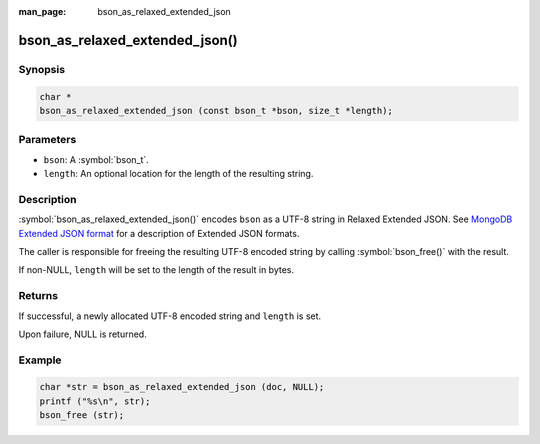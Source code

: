 :man_page: bson_as_relaxed_extended_json

bson_as_relaxed_extended_json()
===============================

Synopsis
--------

.. code-block:: c

  char *
  bson_as_relaxed_extended_json (const bson_t *bson, size_t *length);

Parameters
----------

* ``bson``: A :symbol:`bson_t`.
* ``length``: An optional location for the length of the resulting string.

Description
-----------

:symbol:`bson_as_relaxed_extended_json()` encodes ``bson`` as a UTF-8 string in Relaxed Extended JSON.
See `MongoDB Extended JSON format`_ for a description of Extended JSON formats.

The caller is responsible for freeing the resulting UTF-8 encoded string by calling :symbol:`bson_free()` with the result.

If non-NULL, ``length`` will be set to the length of the result in bytes.

Returns
-------

If successful, a newly allocated UTF-8 encoded string and ``length`` is set.

Upon failure, NULL is returned.

Example
-------

.. code-block:: c

  char *str = bson_as_relaxed_extended_json (doc, NULL);
  printf ("%s\n", str);
  bson_free (str);


.. only:: html

  .. include:: includes/seealso/bson-as-json.txt

.. _MongoDB Extended JSON format: https://github.com/mongodb/specifications/blob/master/source/extended-json/extended-json.md

